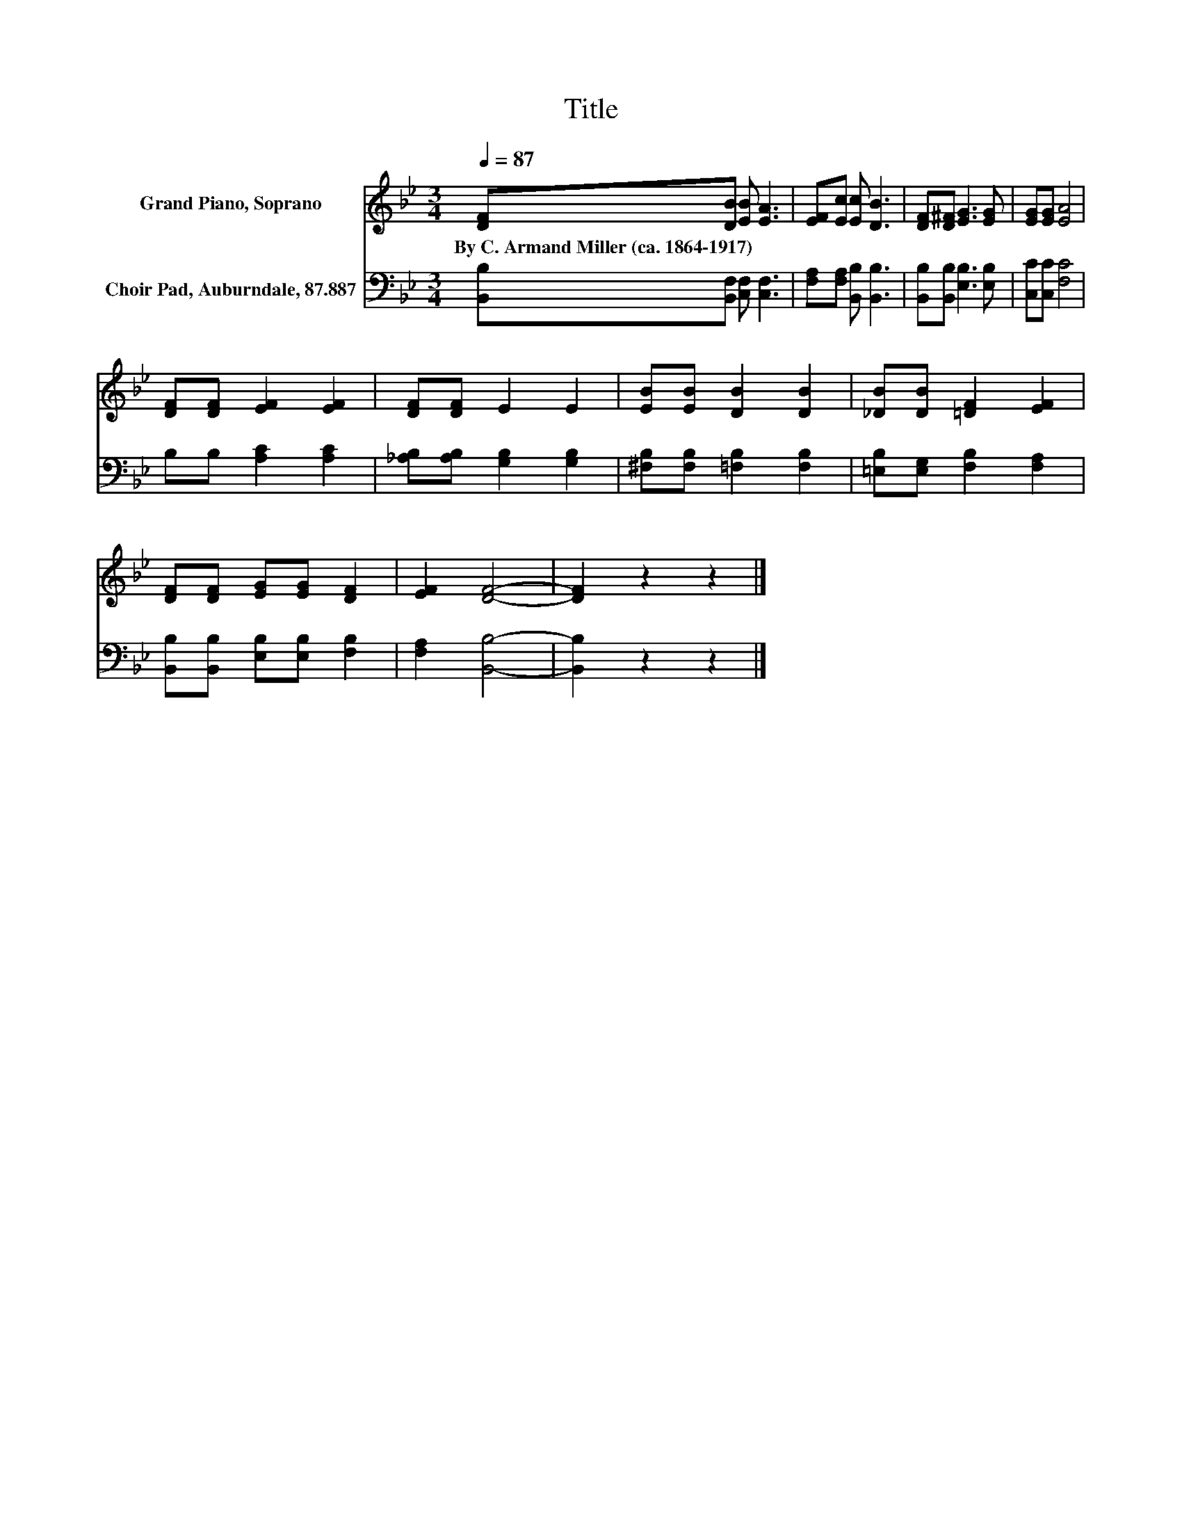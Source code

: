 X:1
T:Title
%%score 1 2
L:1/8
Q:1/4=87
M:3/4
K:Bb
V:1 treble nm="Grand Piano, Soprano"
V:2 bass nm="Choir Pad, Auburndale, 87.887"
V:1
 [DF][DB] [EB] [EA]3 | [EF][Ec] [Ec] [DB]3 | [DF][D^F] [EG]3 [EG] | [EG][EG] [EA]4 | %4
w: By~C.~Armand~Miller~(ca.~1864\-1917) * * *||||
 [DF][DF] [EF]2 [EF]2 | [DF][DF] E2 E2 | [EB][EB] [DB]2 [DB]2 | [_DB][DB] [=DF]2 [EF]2 | %8
w: ||||
 [DF][DF] [EG][EG] [DF]2 | [EF]2 [DF]4- | [DF]2 z2 z2 |] %11
w: |||
V:2
 [B,,B,][B,,F,] [C,F,] [C,F,]3 | [F,A,][F,A,] [B,,B,] [B,,B,]3 | [B,,B,][B,,B,] [E,B,]3 [E,B,] | %3
 [C,C][C,C] [F,C]4 | B,B, [A,C]2 [A,C]2 | [_A,B,][A,B,] [G,B,]2 [G,B,]2 | %6
 [^F,B,][F,B,] [=F,B,]2 [F,B,]2 | [=E,B,][E,G,] [F,B,]2 [F,A,]2 | %8
 [B,,B,][B,,B,] [E,B,][E,B,] [F,B,]2 | [F,A,]2 [B,,B,]4- | [B,,B,]2 z2 z2 |] %11

